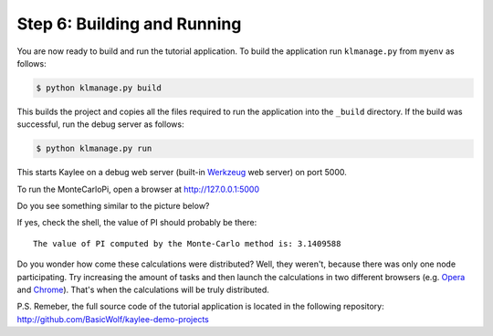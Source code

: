 .. _tutorial-building-and-running:

Step 6: Building and Running
============================

You are now ready to build and run the tutorial application.
To build the application run ``klmanage.py`` from ``myenv`` as follows:

.. code-block:: none

  $ python klmanage.py build

This builds the project and copies all the files required to run
the application into the ``_build`` directory.
If the build was successful, run the debug server as follows:

.. code-block:: none

  $ python klmanage.py run

This starts Kaylee on a debug web server (built-in Werkzeug_ web server)
on port 5000.

To run the MonteCarloPi, open a browser at http://127.0.0.1:5000


Do you see something similar to the picture below?

.. image:: tutorial_1.png
   :align: center
   :alt: Console with MonteCarloPI application output.
   :scale: 75 %
   :width: 800
   :height: 400

If yes, check the shell, the value of PI should probably be there::

  The value of PI computed by the Monte-Carlo method is: 3.1409588

Do you wonder how come these calculations were distributed?
Well, they weren't, because there was only one node participating.
Try increasing the amount of tasks and then launch the calculations in two
different browsers (e.g. Opera_ and Chrome_). That's when the calculations
will be truly distributed.

P.S. Remeber, the full source code of the tutorial application is located
in the following repository: http://github.com/BasicWolf/kaylee-demo-projects

.. _Werkzeug: http://werkzeug.pocoo.org
.. _Opera: http://opera.com
.. _Chrome: http://chrome.google.com
